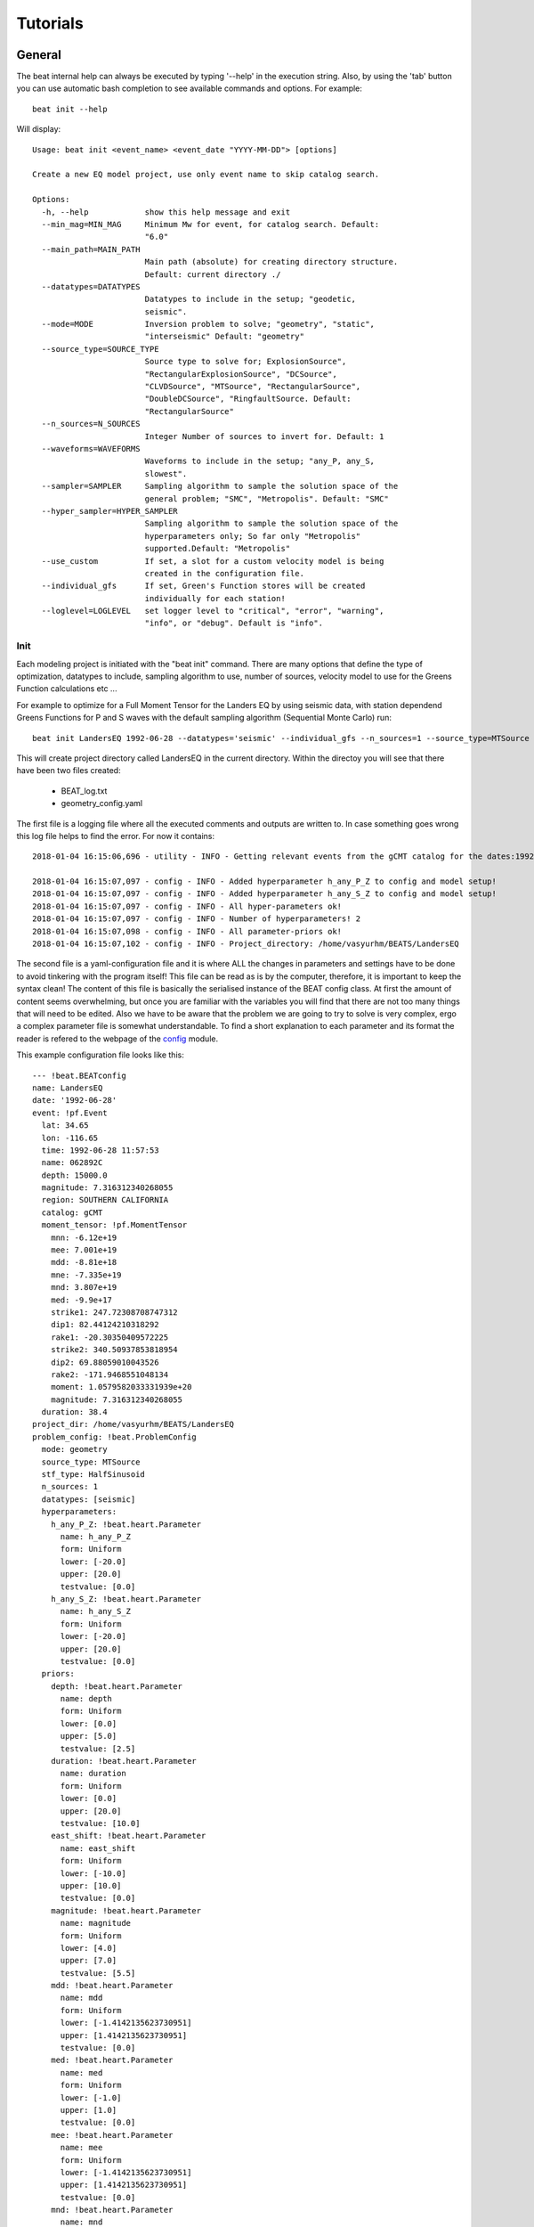 
*********
Tutorials
*********

General
-------
The beat internal help can always be executed by typing '--help' in the execution string.
Also, by using the 'tab' button you can use automatic bash completion to see available commands and options.
For example::

    beat init --help

Will display::

    Usage: beat init <event_name> <event_date "YYYY-MM-DD"> [options]

    Create a new EQ model project, use only event name to skip catalog search.

    Options:
      -h, --help            show this help message and exit
      --min_mag=MIN_MAG     Minimum Mw for event, for catalog search. Default:
                            "6.0"
      --main_path=MAIN_PATH
                            Main path (absolute) for creating directory structure.
                            Default: current directory ./
      --datatypes=DATATYPES
                            Datatypes to include in the setup; "geodetic,
                            seismic".
      --mode=MODE           Inversion problem to solve; "geometry", "static",
                            "interseismic" Default: "geometry"
      --source_type=SOURCE_TYPE
                            Source type to solve for; ExplosionSource",
                            "RectangularExplosionSource", "DCSource",
                            "CLVDSource", "MTSource", "RectangularSource",
                            "DoubleDCSource", "RingfaultSource. Default:
                            "RectangularSource"
      --n_sources=N_SOURCES
                            Integer Number of sources to invert for. Default: 1
      --waveforms=WAVEFORMS
                            Waveforms to include in the setup; "any_P, any_S,
                            slowest".
      --sampler=SAMPLER     Sampling algorithm to sample the solution space of the
                            general problem; "SMC", "Metropolis". Default: "SMC"
      --hyper_sampler=HYPER_SAMPLER
                            Sampling algorithm to sample the solution space of the
                            hyperparameters only; So far only "Metropolis"
                            supported.Default: "Metropolis"
      --use_custom          If set, a slot for a custom velocity model is being
                            created in the configuration file.
      --individual_gfs      If set, Green's Function stores will be created
                            individually for each station!
      --loglevel=LOGLEVEL   set logger level to "critical", "error", "warning",
                            "info", or "debug". Default is "info".


Init
^^^^

Each modeling project is initiated with the "beat init" command. There are many options that define the type of optimization, datatypes to include, sampling algorithm to use, number of sources, velocity model to use for the Greens Function calculations etc ...

For example to optimize for a Full Moment Tensor for the Landers EQ by using seismic data, with station dependend Greens Functions for P and S waves with the default sampling algorithm (Sequential Monte Carlo) run::

    beat init LandersEQ 1992-06-28 --datatypes='seismic' --individual_gfs --n_sources=1 --source_type=MTSource --min_mag=7

This will create project directory called LandersEQ in the current directory.
Within the directoy you will see that there have been two files created:
    - BEAT_log.txt 
    - geometry_config.yaml 

The first file is a logging file where all the executed comments and outputs are written to. In case something goes wrong this log file helps to find the error.
For now it contains::

    2018-01-04 16:15:06,696 - utility - INFO - Getting relevant events from the gCMT catalog for the dates:1992-06-27 00:00:00.000 - 1992-06-29 00:00:00.000 

    2018-01-04 16:15:07,097 - config - INFO - Added hyperparameter h_any_P_Z to config and model setup!
    2018-01-04 16:15:07,097 - config - INFO - Added hyperparameter h_any_S_Z to config and model setup!
    2018-01-04 16:15:07,097 - config - INFO - All hyper-parameters ok!
    2018-01-04 16:15:07,097 - config - INFO - Number of hyperparameters! 2
    2018-01-04 16:15:07,098 - config - INFO - All parameter-priors ok!
    2018-01-04 16:15:07,102 - config - INFO - Project_directory: /home/vasyurhm/BEATS/LandersEQ 

The second file is a yaml-configuration file and it is where ALL the changes in parameters and settings have to be done to avoid tinkering with the program itself!
This file can be read as is by the computer, therefore, it is important to keep the syntax clean!
The content of this file is basically the serialised instance of the BEAT config class. At first the amount of content seems overwhelming, but once you are familiar with the variables you will find that there are not too many things that will need to be edited. Also we have to be aware that the problem we are going to try to solve is very complex, ergo a complex parameter file is somewhat understandable.
To find a short explanation to each parameter and its format the reader is refered to the webpage of the `config <https://hvasbath.github.io/beat/_modules/config.html#SeismicConfig>`__ module.

This example configuration file looks like this::

    --- !beat.BEATconfig
    name: LandersEQ
    date: '1992-06-28'
    event: !pf.Event
      lat: 34.65
      lon: -116.65
      time: 1992-06-28 11:57:53
      name: 062892C
      depth: 15000.0
      magnitude: 7.316312340268055
      region: SOUTHERN CALIFORNIA
      catalog: gCMT
      moment_tensor: !pf.MomentTensor
        mnn: -6.12e+19
        mee: 7.001e+19
        mdd: -8.81e+18
        mne: -7.335e+19
        mnd: 3.807e+19
        med: -9.9e+17
        strike1: 247.72308708747312
        dip1: 82.44124210318292
        rake1: -20.30350409572225
        strike2: 340.50937853818954
        dip2: 69.88059010043526
        rake2: -171.9468551048134
        moment: 1.0579582033331939e+20
        magnitude: 7.316312340268055
      duration: 38.4
    project_dir: /home/vasyurhm/BEATS/LandersEQ
    problem_config: !beat.ProblemConfig
      mode: geometry
      source_type: MTSource
      stf_type: HalfSinusoid
      n_sources: 1
      datatypes: [seismic]
      hyperparameters:
        h_any_P_Z: !beat.heart.Parameter
          name: h_any_P_Z
          form: Uniform
          lower: [-20.0]
          upper: [20.0]
          testvalue: [0.0]
        h_any_S_Z: !beat.heart.Parameter
          name: h_any_S_Z
          form: Uniform
          lower: [-20.0]
          upper: [20.0]
          testvalue: [0.0]
      priors:
        depth: !beat.heart.Parameter
          name: depth
          form: Uniform
          lower: [0.0]
          upper: [5.0]
          testvalue: [2.5]
        duration: !beat.heart.Parameter
          name: duration
          form: Uniform
          lower: [0.0]
          upper: [20.0]
          testvalue: [10.0]
        east_shift: !beat.heart.Parameter
          name: east_shift
          form: Uniform
          lower: [-10.0]
          upper: [10.0]
          testvalue: [0.0]
        magnitude: !beat.heart.Parameter
          name: magnitude
          form: Uniform
          lower: [4.0]
          upper: [7.0]
          testvalue: [5.5]
        mdd: !beat.heart.Parameter
          name: mdd
          form: Uniform
          lower: [-1.4142135623730951]
          upper: [1.4142135623730951]
          testvalue: [0.0]
        med: !beat.heart.Parameter
          name: med
          form: Uniform
          lower: [-1.0]
          upper: [1.0]
          testvalue: [0.0]
        mee: !beat.heart.Parameter
          name: mee
          form: Uniform
          lower: [-1.4142135623730951]
          upper: [1.4142135623730951]
          testvalue: [0.0]
        mnd: !beat.heart.Parameter
          name: mnd
          form: Uniform
          lower: [-1.0]
          upper: [1.0]
          testvalue: [0.0]
        mne: !beat.heart.Parameter
          name: mne
          form: Uniform
          lower: [-1.0]
          upper: [1.0]
          testvalue: [0.0]
        mnn: !beat.heart.Parameter
          name: mnn
          form: Uniform
          lower: [-1.4142135623730951]
          upper: [1.4142135623730951]
          testvalue: [0.0]
        north_shift: !beat.heart.Parameter
          name: north_shift
          form: Uniform
          lower: [-10.0]
          upper: [10.0]
          testvalue: [0.0]
        time: !beat.heart.Parameter
          name: time
          form: Uniform
          lower: [-3.0]
          upper: [3.0]
          testvalue: [0.0]
    seismic_config: !beat.SeismicConfig
      datadir: ./
      blacklist: [placeholder]
      calc_data_cov: true
      pre_stack_cut: true
      waveforms:
      - !beat.WaveformFitConfig
        include: true
        name: any_P
        channels: [Z]
        filterer: !beat.heart.Filter
          lower_corner: 0.001
          upper_corner: 0.1
          order: 4
        distances: [30.0, 90.0]
        interpolation: multilinear
        arrival_taper: !beat.heart.ArrivalTaper
          a: -15.0
          b: -10.0
          c: 50.0
          d: 55.0
      - !beat.WaveformFitConfig
        include: true
        name: any_S
        channels: [Z]
        filterer: !beat.heart.Filter
          lower_corner: 0.001
          upper_corner: 0.1
          order: 4
        distances: [30.0, 90.0]
        interpolation: multilinear
        arrival_taper: !beat.heart.ArrivalTaper
          a: -15.0
          b: -10.0
          c: 50.0
          d: 55.0
      gf_config: !beat.SeismicGFConfig
        store_superdir: ./
        reference_model_idx: 0
        n_variations: [0, 1]
        error_depth: 0.1
        error_velocities: 0.1
        depth_limit_variation: 600.0
        earth_model_name: ak135-f-average.m
        use_crust2: true
        replace_water: true
        source_depth_min: 0.0
        source_depth_max: 10.0
        source_depth_spacing: 1.0
        source_distance_radius: 20.0
        source_distance_spacing: 1.0
        nworkers: 1
        code: qssp
        sample_rate: 2.0
        rm_gfs: true
    sampler_config: !beat.SamplerConfig
      name: SMC
      progressbar: true
      parameters: !beat.SMCConfig
        n_chains: 1000
        n_steps: 100
        n_jobs: 1
        tune_interval: 10
        coef_variation: 1.0
        stage: 0
        proposal_dist: MultivariateNormal
        check_bnd: true
        update_covariances: false
        rm_flag: false
    hyper_sampler_config: !beat.SamplerConfig
      name: Metropolis
      progressbar: true
      parameters: !beat.MetropolisConfig
        n_jobs: 1
        n_stages: 10
        n_steps: 25000
        stage: 0
        tune_interval: 50
        proposal_dist: Normal
        thin: 2
        burn: 0.5
        rm_flag: false


Each BEAT config consists of some general information, from information collected from the gCMT catalog, of a ProblemConfig, the configurations for each dataset (here only seismic_config) and configurations for the sampling algorithms to use for the optimizations of the general problem (sampler_config) as well as a of an initial guess for the hyperparameters (hyper_sampler_config).

Most of the edits likely will be made in the ProblemConfig, particularly in the priors of the source parameters. For now only uniform priors are available. To change the bounds of the priors simply type other values into the 'upper' and 'lower' fields of each source parameter. Note: The test parameter needs to be within these bounds! 
To fix one or the other parameter in the optimizations the upper and lower bounds as well as the test value need to be set equal.


import
^^^^^^
This is the step to import the user data into the program format and setup. 

seismic data
____________

So far, unfortunately the output of `autokiwi <https://github.com/emolch/kiwi>`__ is supported for automatic import of seismic data. Here the user will have to do some programming to get the respective data into the beat project.

The seismic data may be saved using the package "pickle" as a file "seismic_data.pkl" containing a list of 2 lists: 1. list of "pyrocko.trace.Trace" objects alternating for (Z / T) rotated traces. 2. list of "pyrocko.model.Station" objects in the same order like the data traces. To get familiar with data reading, restitution, rotation and saving of the seimsic data by using python and the pyrocko package we refer to the `pyrocko/example <https://pyrocko.org/docs/current/library/examples/trace_handling.html>`__ webpage.

To create the list of station objects we provide a helper function 'setup_stations' in the inputf module.
Within an ipython session type::

    from beat import inputf
    inputf.setup_stations?

Will show::

    inputf.setup_stations(lats, lons, names, networks, event)
    Docstring:
    Setup station objects, based on station coordinates and reference event.

    Parameters
    ----------
    lats : :class:`num.ndarray`
        of station location latitude
    lons : :class:`num.ndarray`
        of station location longitude
    names : list
        of strings of station names
    networks : list
        of strings of network names for each station
    event : :class:`pyrocko.model.Event`

    Results
    -------
    stations : list
        of :class:`pyrocko.model.Station`

The event object that may be used in this function is the one shown in the top of the configuration file.
In an ipython session from within the LandersEQ directory execute::

    from pyrocko import guts
    from beat import config

    c = guts.load(filename='config_geometry.yaml')
    print c.event

Will yield::

    --- !pf.Event
    lat: 34.65
    lon: -116.65
    time: 1992-06-28 11:57:53
    name: 062892C
    depth: 15000.0
    magnitude: 7.316312340268055
    region: SOUTHERN CALIFORNIA
    catalog: gCMT
    moment_tensor: !pf.MomentTensor
      mnn: -6.12e+19
      mee: 7.001e+19
      mdd: -8.81e+18
      mne: -7.335e+19
      mnd: 3.807e+19
      med: -9.9e+17
      strike1: 247.72308708747312
      dip1: 82.44124210318292
      rake1: -20.30350409572225
      strike2: 340.50937853818954
      dip2: 69.88059010043526
      rake2: -171.9468551048134
      moment: 1.0579582033331939e+20
      magnitude: 7.316312340268055
    duration: 38.4


Once a list of traces and station objects exists it may be exported to the project directory (here path from example)::

    from beat import utility

    seismic_outpath='/home/vasyurhm/BEATS/LandersEQ/seismic_data.pkl'
    utility.dump_objects(seismic_outpath, outlist=[stations, data_traces])


build_gfs
^^^^^^^^^
To be written ...

sample
^^^^^^
To be written ...
 


Example data
------------
In the following tutorials we will use synthetic example data to get familiar with the basic functionality of BEAT.


Regional Full Moment Tensor
^^^^^^^^^^^^^^^^^^^^^^^^^^^
This setup is comprised of 20 seismic stations that are randomly distributed within distances of 40 to 1000 km compared to a reference event.
To copy the scenario (including the data) to a directory outside of the package source directory please edit the target path and execute::

    beat clone FullMT /absolute/path/to/your/directory/FullMT --copy_data

This will create a BEAT project directory with a configuration file and some synthetic example data.
The station-event geometry determines the grid of Greens Functions that will need to be calculated next.

In the geometry_config.yaml under seismic_config gf_config store_superdir the path to where the Greens Functions are supposed to be stored needs to be filled!

In this example the source depth grid is limited to one depth (8 km) to reduce calculation time. ::

    beat build_gfs FullMT --datatypes='seismic'

